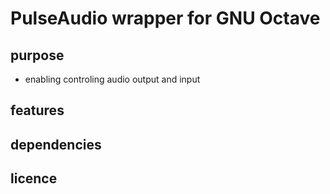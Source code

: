 * PulseAudio wrapper for GNU Octave
** purpose
- enabling controling audio output and input
** features
** dependencies
** licence

